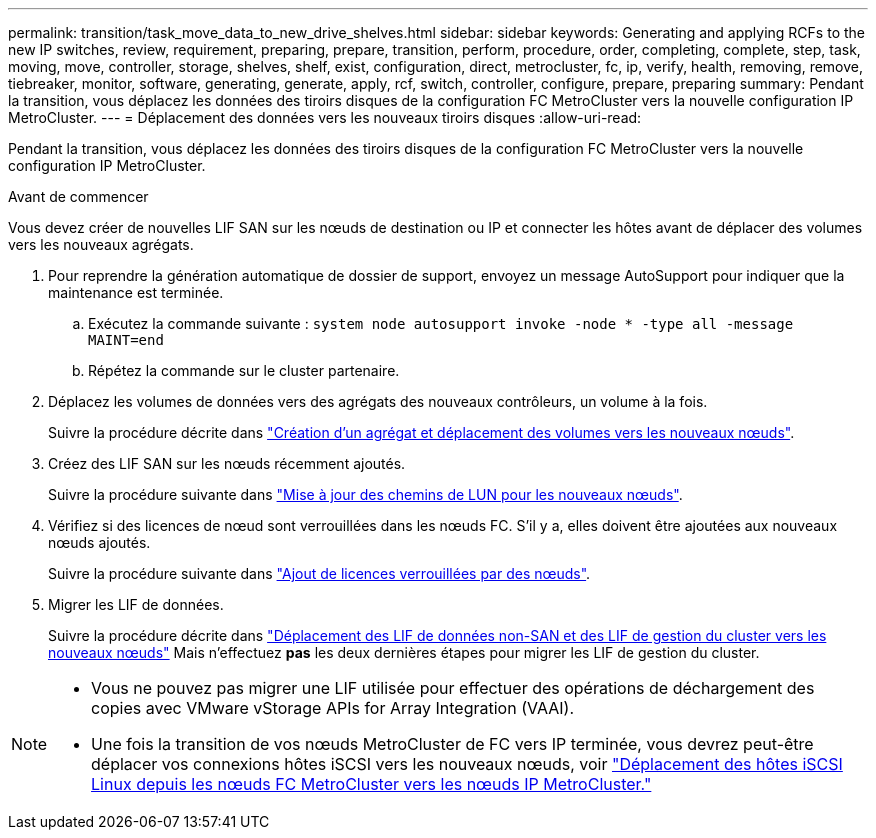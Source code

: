 ---
permalink: transition/task_move_data_to_new_drive_shelves.html 
sidebar: sidebar 
keywords: Generating and applying RCFs to the new IP switches, review, requirement, preparing, prepare, transition, perform, procedure, order, completing, complete, step, task, moving, move, controller, storage, shelves, shelf, exist, configuration, direct, metrocluster, fc, ip, verify, health, removing, remove, tiebreaker, monitor, software, generating, generate, apply, rcf, switch, controller, configure, prepare, preparing 
summary: Pendant la transition, vous déplacez les données des tiroirs disques de la configuration FC MetroCluster vers la nouvelle configuration IP MetroCluster. 
---
= Déplacement des données vers les nouveaux tiroirs disques
:allow-uri-read: 


[role="lead"]
Pendant la transition, vous déplacez les données des tiroirs disques de la configuration FC MetroCluster vers la nouvelle configuration IP MetroCluster.

.Avant de commencer
Vous devez créer de nouvelles LIF SAN sur les nœuds de destination ou IP et connecter les hôtes avant de déplacer des volumes vers les nouveaux agrégats.

. Pour reprendre la génération automatique de dossier de support, envoyez un message AutoSupport pour indiquer que la maintenance est terminée.
+
.. Exécutez la commande suivante : `system node autosupport invoke -node * -type all -message MAINT=end`
.. Répétez la commande sur le cluster partenaire.


. Déplacez les volumes de données vers des agrégats des nouveaux contrôleurs, un volume à la fois.
+
Suivre la procédure décrite dans http://docs.netapp.com/platstor/topic/com.netapp.doc.hw-upgrade-controller/GUID-AFE432F6-60AD-4A79-86C0-C7D12957FA63.html["Création d'un agrégat et déplacement des volumes vers les nouveaux nœuds"].

. Créez des LIF SAN sur les nœuds récemment ajoutés.
+
Suivre la procédure suivante dans http://docs.netapp.com/ontap-9/topic/com.netapp.doc.exp-expand/GUID-E3BB89AF-6251-4210-A979-130E845BC9A1.html["Mise à jour des chemins de LUN pour les nouveaux nœuds"^].

. Vérifiez si des licences de nœud sont verrouillées dans les nœuds FC. S'il y a, elles doivent être ajoutées aux nouveaux nœuds ajoutés.
+
Suivre la procédure suivante dans http://docs.netapp.com/ontap-9/topic/com.netapp.doc.exp-expand/GUID-487FAC36-3C5C-4314-B4BD-4253CB67ABE8.html["Ajout de licences verrouillées par des nœuds"^].

. Migrer les LIF de données.
+
Suivre la procédure décrite dans  http://docs.netapp.com/platstor/topic/com.netapp.doc.hw-upgrade-controller/GUID-95CA9262-327D-431D-81AA-C73DEFF3DEE2.html["Déplacement des LIF de données non-SAN et des LIF de gestion du cluster vers les nouveaux nœuds"^] Mais n'effectuez *pas* les deux dernières étapes pour migrer les LIF de gestion du cluster.



[NOTE]
====
* Vous ne pouvez pas migrer une LIF utilisée pour effectuer des opérations de déchargement des copies avec VMware vStorage APIs for Array Integration (VAAI).
* Une fois la transition de vos nœuds MetroCluster de FC vers IP terminée, vous devrez peut-être déplacer vos connexions hôtes iSCSI vers les nouveaux nœuds, voir link:task_move_linux_iscsi_hosts_from_mcc_fc_to_mcc_ip_nodes.html["Déplacement des hôtes iSCSI Linux depuis les nœuds FC MetroCluster vers les nœuds IP MetroCluster."]


====
